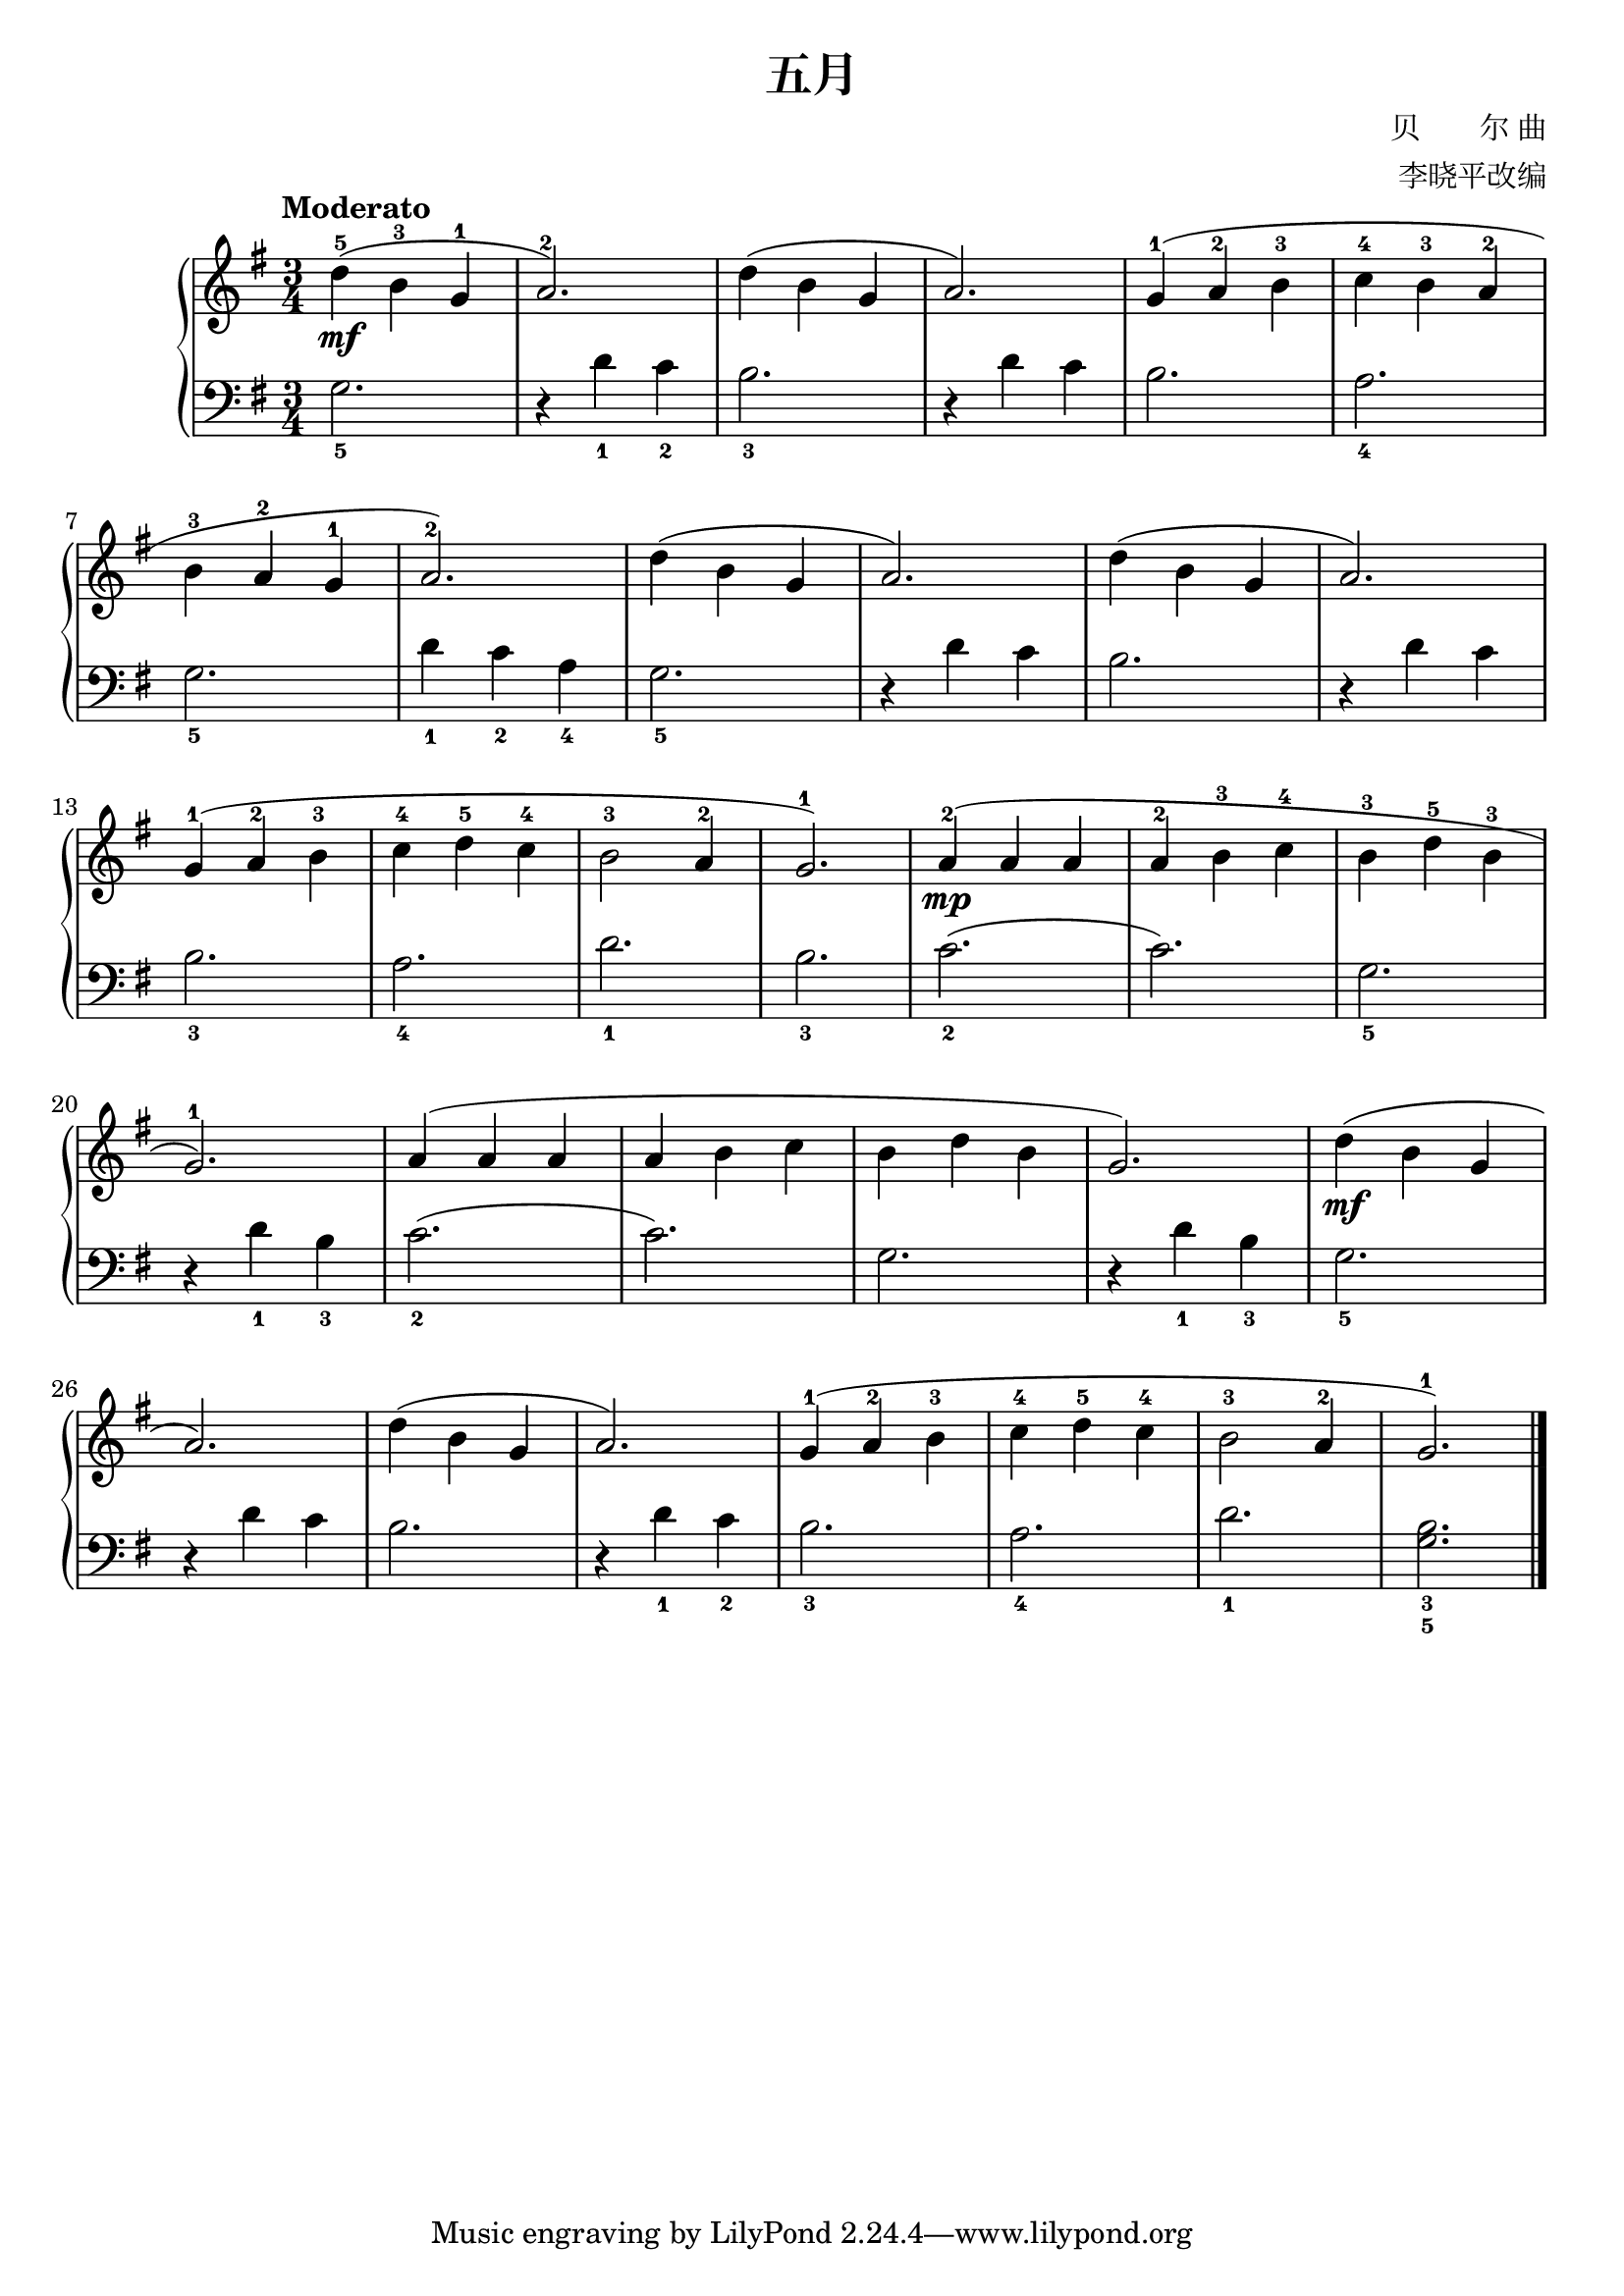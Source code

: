 \version "2.18.2"
% 《钢琴基础教材 修订版 第一册》 P10

\header {
  title = "五月"
  composer = "贝　　尔 曲"
  arranger = "李晓平改编"
}

upper = \relative c'' {
  \clef treble
  \key g \major
  \time 3/4
  \tempo "Moderato"
  
  d4-5\mf( b-3 g-1 |
  a2.-2) |
  d4( b g |
  a2.) |
  g4-1( a-2 b-3 |
  c4-4 b-3 a-2 |\break
  
  b4-3 a-2 g-1 |
  a2.-2) |
  d4( b g |
  a2.) |
  d4( b g |
  a2.) |\break
  
  g4-1( a-2 b-3 |
  c4-4 d-5 c-4 |
  b2-3 a4-2 |
  g2.-1) |
  a4-2(\mp a a |
  a4-2 b-3 c-4 |
  b4-3 d-5 b-3 |\break
  
  g2.-1) |
  a4( a a |
  a4 b c |
  b4 d b |
  g2.) |
  d'4(\mf b g |\break
  
  a2.) |
  d4( b g |
  a2.) |
  g4-1( a-2 b-3 |
  c-4 d-5 c-4 |
  b2-3 a4-2 |
  g2.-1) |\bar "|."
}

lower = \relative c {
  \clef bass
  \key g \major
  \time 3/4
  
  g'2._5 |
  r4 d'_1 c_2 |
  b2._3 |
  r4 d c |
  b2. |
  a2._4 |\break
  
  g2._5 |
  d'4_1 c_2 a_4 |
  g2._5 |
  r4 d' c |
  b2. |
  r4 d c |\break
  
  b2._3 |
  a2._4 |
  d2._ 1 |
  b2._3 |
  c2._2( |
  c2.) |
  g2._5 |\break
  
  r4 d'_1 b_3 |
  c2._2( |
  c2.) |
  g2. |
  r4 d'_1 b_3 |
  g2._5 |\break
  
  r4 d' c |
  b2. |
  r4 d_1 c_2 |
  b2._3 |
  a2._4 |
  d2._1 |
  <b_3 g_5>2. |\bar "|."
}

\score {
  \new PianoStaff <<
    \new Staff = "upper" \upper
    \new Staff = "lower" \lower
  >>
  \layout { }
  \midi { }
}
